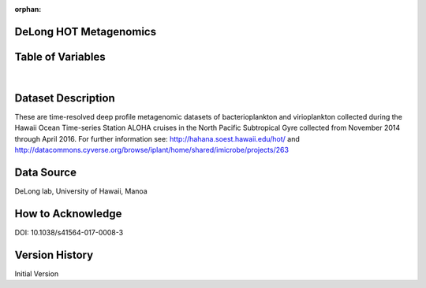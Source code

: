 :orphan:

.. _delong_hot_metag:


DeLong HOT Metagenomics
***********************


.. |globe| image:: /_static/catalog_thumbnails/globe.png
   :scale: 10%
   :align: middle

.. |comp| image:: /_static/catalog_thumbnails/comp_2.png
   :scale: 10%
   :align: middle

.. |cruise| image:: /_static/catalog_thumbnails/sailboat.png
   :scale: 10%
   :align: middle

.. |rm| image:: /_static/tutorial_pics/regional_map.png
 :align: middle
 :scale: 20%
 :target: ../../tutorials/regional_map_gridded.html

.. |ts| image:: /_static/tutorial_pics/TS.png
 :align: middle
 :scale: 25%
 :target: ../../tutorials/time_series.html

.. |hst| image:: /_static/tutorial_pics/hist.png
 :align: middle
 :scale: 25%
 :target: ../../tutorials/histogram.html

.. |sec| image:: /_static/tutorial_pics/section.png
  :align: middle
  :scale: 20%
  :target: ../../tutorials/section.html

.. |dep| image:: /_static/tutorial_pics/depth_profile.png
  :align: middle
  :scale: 25%
  :target: ../../tutorials/depth_profile.html

.. |sm| image:: /_static/tutorial_pics/sparse_mapping.png
  :align: middle
  :scale: 10%
  :target: ../../tutorials/regional_map_sparse.html


  +-------------------------------+----------+-------------+------------------------+-------------------+---------------------+---------------------+
  | Dataset Name                  | Sensor   |  Make       |  Spatial Resolution    |Temporal Resolution|  Start Date         |  End Date           |
  +===============================+==========+=============+========================+===================+=====================+=====================+
  |:ref:`delong_hot_metag`        ||cruise|  | Observation |     Irregular          |        Irregular  | 2014-11-22 18:45:30 |2016-04-16 00:40:56  |
  +-------------------------------+----------+-------------+------------------------+-------------------+---------------------+---------------------+




Table of Variables
******************

.. raw:: html

    <iframe src="../../_static/var_tables/tblDeLong_HOT_metagenomics/tblDeLong_HOT_metagenomics.html"  frameborder = 0 height = '300px' width="100%">></iframe>

|



Dataset Description
*******************

These are time-resolved deep profile metagenomic datasets of bacterioplankton and virioplankton collected during the Hawaii Ocean Time-series Station ALOHA cruises in the North Pacific Subtropical Gyre collected from November 2014 through April 2016.  For further information see: http://hahana.soest.hawaii.edu/hot/   and http://datacommons.cyverse.org/browse/iplant/home/shared/imicrobe/projects/263

Data Source
***********

DeLong lab, University of Hawaii, Manoa

How to Acknowledge
******************

DOI: 10.1038/s41564-017-0008-3

Version History
***************

Initial Version
